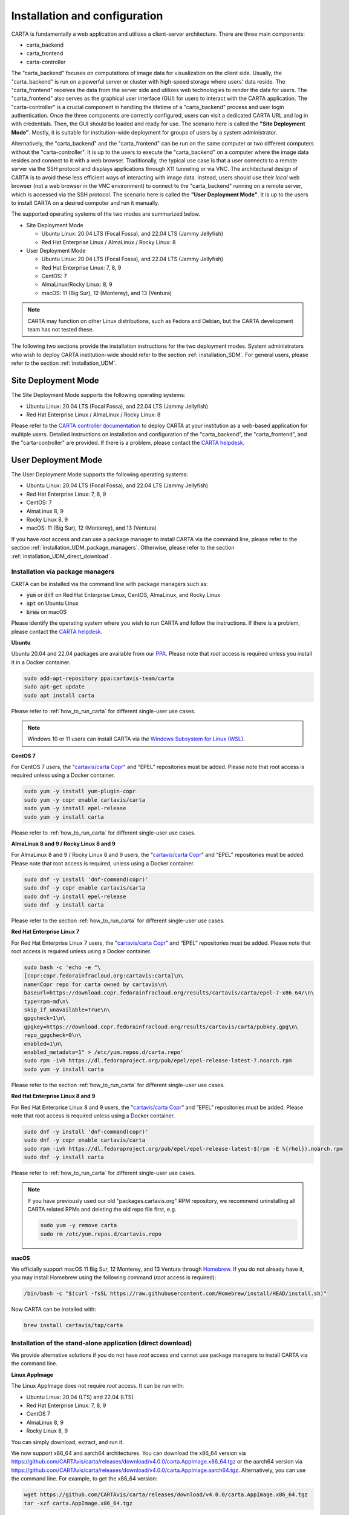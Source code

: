 .. _installation_configuration:

Installation and configuration
==============================
CARTA is fundamentally a web application and utilizes a client-server architecture. There are three main components:

* carta_backend
* carta_frontend
* carta-controller

The "carta_backend" focuses on computations of image data for visualization on the client side. Usually, the "carta_backend" is run on a powerful server or cluster with high-speed storage where users' data reside. The "carta_frontend" receives the data from the server side and utilizes web technologies to render the data for users. The "carta_frontend" also serves as the graphical user interface (GUI) for users to interact with the CARTA application. The "carta-controller" is a crucial component in handling the lifetime of a "carta_backend" process and user login authentication. Once the three components are correctly configured, users can visit a dedicated CARTA URL and log in with credentials. Then, the GUI should be loaded and ready for use. The scenario here is called the **"Site Deployment Mode"**. Mostly, it is suitable for institution-wide deployment for groups of users by a system administrator.

Alternatively, the "carta_backend" and the "carta_frontend" can be run on the same computer or two different computers without the "carta-controller". It is up to the users to execute the "carta_backend" on a computer where the image data resides and connect to it with a web browser. Traditionally, the typical use case is that a user connects to a remote server via the SSH protocol and displays applications through X11 tunneling or via VNC. The architectural design of CARTA is to avoid these less efficient ways of interacting with image data. Instead, users should use their *local* web browser (not a web browser in the VNC environment) to connect to the "carta_backend" running on a remote server, which is accessed via the SSH protocol. The scenario here is called the **"User Deployment Mode"**. It is up to the users to install CARTA on a desired computer and run it manually.

The supported operating systems of the two modes are summarized below.

* Site Deployment Mode
  
  * Ubuntu Linux: 20.04 LTS (Focal Fossa), and 22.04 LTS (Jammy Jellyfish)
  * Red Hat Enterprise Linux / AlmaLinux / Rocky Linux: 8

* User Deployment Mode

  * Ubuntu Linux: 20.04 LTS (Focal Fossa), and 22.04 LTS (Jammy Jellyfish)
  * Red Hat Enterprise Linux: 7, 8, 9
  * CentOS: 7
  * AlmaLinux/Rocky Linux: 8, 9
  * macOS: 11 (Big Sur), 12 (Monterey), and 13 (Ventura)

.. note::
   CARTA may function on other Linux distributions, such as Fedora and Debian, but the CARTA development team has not tested these.

The following two sections provide the installation instructions for the two deployment modes. System administrators who wish to deploy CARTA institution-wide should refer to the section  :ref:`installation_SDM`. For general users, please refer to the section :ref:`installation_UDM`.

.. _installation_SDM:

Site Deployment Mode
--------------------
The Site Deployment Mode supports the following operating systems:

* Ubuntu Linux: 20.04 LTS (Focal Fossa), and 22.04 LTS (Jammy Jellyfish)
* Red Hat Enterprise Linux / AlmaLinux / Rocky Linux: 8

Please refer to the  `CARTA controller documentation <https://carta-controller.readthedocs.io/en/dev/>`_ to deploy CARTA at your institution as a web-based application for multiple users. Detailed instructions on installation and configuration of the "carta_backend", the "carta_frontend", and the "carta-controller" are provided. If there is a problem, please contact the `CARTA helpdesk <mailto:support@carta.freshdesk.com>`_.


.. _installation_UDM:

User Deployment Mode
--------------------
The User Deployment Mode supports the following operating systems:

* Ubuntu Linux: 20.04 LTS (Focal Fossa), and 22.04 LTS (Jammy Jellyfish)
* Red Hat Enterprise Linux: 7, 8, 9
* CentOS: 7
* AlmaLinux 8, 9
* Rocky Linux 8, 9
* macOS: 11 (Big Sur), 12 (Monterey), and 13 (Ventura)

If you have *root* access and can use a package manager to install CARTA via the command line, please refer to the section :ref:`installation_UDM_package_managers`. Otherwise, please refer to the section :ref:`installation_UDM_direct_download`.


.. _installation_UDM_package_managers:

Installation via package managers
^^^^^^^^^^^^^^^^^^^^^^^^^^^^^^^^^
CARTA can be installed via the command line with package managers such as:

* :code:`yum` or :code:`dnf` on Red Hat Enterprise Linux, CentOS, AlmaLinux, and Rocky Linux
* :code:`apt` on Ubuntu Linux
* :code:`brew` on macOS

Please identify the operating system where you wish to run CARTA and follow the instructions. If there is a problem, please contact the `CARTA helpdesk <mailto:support@carta.freshdesk.com>`_.

**Ubuntu**

Ubuntu 20.04 and 22.04 packages are available from our `PPA <https://launchpad.net/~cartavis-team/+archive/ubuntu/carta>`_. Please note that *root* access is required unless you install it in a Docker container.

.. code-block:: bash

   sudo add-apt-repository ppa:cartavis-team/carta
   sudo apt-get update
   sudo apt install carta

Please refer to :ref:`how_to_run_carta` for different single-user use cases.

.. note::
   Windows 10 or 11 users can install CARTA via the `Windows Subsystem for Linux (WSL) <https://learn.microsoft.com/en-us/windows/wsl/install>`_.

**CentOS 7**

For CentOS 7 users, the "`cartavis/carta Copr <https://copr.fedorainfracloud.org/coprs/cartavis/carta/>`_" and “EPEL” repositories must be added. Please note that root access is required unless using a Docker container.


.. code-block:: bash

   sudo yum -y install yum-plugin-copr
   sudo yum -y copr enable cartavis/carta
   sudo yum -y install epel-release
   sudo yum -y install carta

Please refer to :ref:`how_to_run_carta` for different single-user use cases.



**AlmaLinux 8 and 9 / Rocky Linux 8 and 9**

For AlmaLinux 8 and 9 / Rocky Linux 8 and 9 users, the "`cartavis/carta Copr <https://copr.fedorainfracloud.org/coprs/cartavis/carta/>`_" and “EPEL” repositories must be added. Please note that root access is required, unless using a Docker container.


.. code-block:: bash

   sudo dnf -y install 'dnf-command(copr)'
   sudo dnf -y copr enable cartavis/carta
   sudo dnf -y install epel-release
   sudo dnf -y install carta

Please refer to the section :ref:`how_to_run_carta` for different single-user use cases.


**Red Hat Enterprise Linux 7**

For Red Hat Enterprise Linux 7 users, the "`cartavis/carta Copr <https://copr.fedorainfracloud.org/coprs/cartavis/carta/>`_" and “EPEL” repositories must be added. Please note that root access is required unless using a Docker container.

.. code-block:: bash

   sudo bash -c 'echo -e "\
   [copr:copr.fedorainfracloud.org:cartavis:carta]\n\
   name=Copr repo for carta owned by cartavis\n\
   baseurl=https://download.copr.fedorainfracloud.org/results/cartavis/carta/epel-7-x86_64/\n\
   type=rpm-md\n\
   skip_if_unavailable=True\n\
   gpgcheck=1\n\
   gpgkey=https://download.copr.fedorainfracloud.org/results/cartavis/carta/pubkey.gpg\n\
   repo_gpgcheck=0\n\
   enabled=1\n\
   enabled_metadata=1" > /etc/yum.repos.d/carta.repo'
   sudo rpm -ivh https://dl.fedoraproject.org/pub/epel/epel-release-latest-7.noarch.rpm
   sudo yum -y install carta

Please refer to the section :ref:`how_to_run_carta` for different single-user use cases.


**Red Hat Enterprise Linux 8 and 9**

For Red Hat Enterprise Linux 8 and 9 users, the "`cartavis/carta Copr <https://copr.fedorainfracloud.org/coprs/cartavis/carta/>`_" and “EPEL” repositories must be added. Please note that root access is required unless using a Docker container.

.. code-block:: bash

   sudo dnf -y install 'dnf-command(copr)'
   sudo dnf -y copr enable cartavis/carta
   sudo rpm -ivh https://dl.fedoraproject.org/pub/epel/epel-release-latest-$(rpm -E %{rhel}).noarch.rpm
   sudo dnf -y install carta

Please refer to :ref:`how_to_run_carta` for different single-user use cases.


.. note::
   If you have previously used our old "packages.cartavis.org" RPM repository, we recommend uninstalling all CARTA related RPMs and deleting the old repo file first, e.g.

   .. code-block:: bash

      sudo yum -y remove carta
      sudo rm /etc/yum.repos.d/cartavis.repo


**macOS**

We officially support macOS 11 Big Sur, 12 Monterey, and 13 Ventura through `Homebrew <https://brew.sh/>`_. If you do not already have it, you may install Homebrew using the following command (*root* access is required):

.. code-block:: bash

   /bin/bash -c "$(curl -fsSL https://raw.githubusercontent.com/Homebrew/install/HEAD/install.sh)"

Now CARTA can be installed with:   

.. code-block:: bash

   brew install cartavis/tap/carta

   
.. _installation_UDM_direct_download:

Installation of the stand-alone application (direct download)
^^^^^^^^^^^^^^^^^^^^^^^^^^^^^^^^^^^^^^^^^^^^^^^^^^^^^^^^^^^^^
We provide alternative solutions if you do not have *root* access and cannot use package managers to install CARTA via the command line.

**Linux AppImage**

The Linux AppImage does not require *root* access. It can be run with:

* Ubuntu Linux: 20.04 (LTS) and 22.04 (LTS)
* Red Hat Enterprise Linux: 7, 8, 9  
* CentOS 7
* AlmaLinux 8, 9
* Rocky Linux 8, 9

You can simply download, extract, and run it. 

We now support x86_64 and aarch64 architectures. You can download the x86_64 version via https://github.com/CARTAvis/carta/releases/download/v4.0.0/carta.AppImage.x86_64.tgz or the aarch64 version via https://github.com/CARTAvis/carta/releases/download/v4.0.0/carta.AppImage.aarch64.tgz. Alternatively, you can use the command line. For example, to get the x86_64 version:

.. code-block:: bash

   wget https://github.com/CARTAvis/carta/releases/download/v4.0.0/carta.AppImage.x86_64.tgz
   tar -xzf carta.AppImage.x86_64.tgz

Then, it will extract to :code:`carta-v4.0-x86_64.AppImage`.

Please refer to :ref:`how_to_run_carta` for different single-user use cases.


**macOS Electron Desktop**

The Intel macOS Electron Desktop version can be downloaded via https://github.com/CARTAvis/carta/releases/download/v4.0.0/CARTA-v4.0-Intel.dmg and the native M1/M2-series macOS Electron Desktop version for new Apple Silicon Macs can be downloaded via https://github.com/CARTAvis/carta/releases/download/v4.0.0/CARTA-v4.0-arm64.dmg.

After downloading, open the DMG installer and drag-and-drop the CARTA icon to the Applications folder.

.. note::
   You may create an alias for starting the CARTA Electron version through your terminal. To do so, please open your "~/.zshrc" file (or "~/.bashrc" if you use bash) in a text editor and add the following line:

   .. code-block:: bash

      alias carta='/Applications/CARTA.app/Contents/MacOS/CARTA'

   You may use a different alias rather than 'carta', e.g. 'carta-v4.0' or 'carta-electron'.

Please refer to :ref:`how_to_run_carta` for different single-user use cases.




   
.. _how_to_run_carta:

How to run CARTA?
-----------------
There are different ways of running CARTA in your working environment. Please identify the following use cases and follow the instructions accordingly.

* CARTA is installed in the "Site Deployment Mode" by my system administrator at my institute: :ref:`how_to_run_carta_sdm`.
* CARTA is installed in the "User Deployment Mode", and I would like to run CARTA on a *remote* server: :ref:`how_to_run_carta_udm_remote`
* CARTA is installed in the "User Deployment Mode", and I would like to run CARTA on a *local* computer: :ref:`how_to_run_carta_udm_local`

Please note that the CARTA GUI is run in the web browser environment. The supported browsers are:

* Google Chrome (tested with v116)
* Firefox (tested with v117)
* Safari (tested with v16.5)

While other browsers may be functional, we cannot guarantee their compatibility as they have not been tested.



.. note::
   CARTA requires WebGL2 for proper image rendering. Verify browser compatibility at https://webglreport.com/?v=2.


.. _how_to_run_carta_sdm:

Site Deployment Mode: connecting CARTA
^^^^^^^^^^^^^^^^^^^^^^^^^^^^^^^^^^^^^^
If your institute has CARTA deployed for multiple users, you should have a dedicated URL to access CARTA (please check with your system administrator). You need to access the URL with your web browser (e.g., Google Chrome, Firefox, or Safari) and will see a dashboard similar to the following screenshot:

.. raw:: html

   <img src="_static/carta_sdm_login.png" 
     style="width:70%;height:auto;">


.. note::
   When you are already authorized, you may not see the login page when you access the CARTA URL. Instead, the CARTA Graphical User Interface (GUI) should appear and be ready for use.

Once you enter your login information, the CARTA Graphical User Interface (GUI) will appear and be readily available for use.

When CARTA is deployed in the "Site Deployment Mode", a "**Server**" option is available in the "**File**" menu. With the "**Server**" menu, you can restart the "carta_backend" process, log out of the CARTA service, visit the dashboard for more options, and copy the session ID or URL to the clipboard.  

.. raw:: html

   <img src="_static/carta_sdm_file_menu.png" 
     style="width:50%;height:auto;">

The dashboard appears like the screenshot below. You can request a new CARTA session as a new browser tab. However, note that this new session shares the same "carta_backend" process as existing sessions.

.. raw:: html

   <img src="_static/carta_sdm_dashboard.png" 
     style="width:70%;height:auto;">

For debugging purposes, you can access the program log through the dashboard.

.. raw:: html

   <img src="_static/carta_sdm_log.png" 
     style="width:100%;height:auto;">






.. _how_to_run_carta_udm_remote:

User Deployment Mode: running CARTA on a remote server
^^^^^^^^^^^^^^^^^^^^^^^^^^^^^^^^^^^^^^^^^^^^^^^^^^^^^^
After you have successfully installed CARTA on a *remote* server via a package manager or by downloading the AppImage, you can try the following example to launch CARTA with the command line:

.. code-block:: bash

   # CARTA installed via a package manager (yum, dnf, or apt)
   carta --no_browser
   # CARTA installed by downloading the AppImage
   ./carta-v4.0-x86_64.AppImage --no_browser

Please ensure that you have the :code:`--no_browser` flag set. Then you should see something like the following in your terminal:

.. code-block:: text

   [2021-06-03 10:30:57.536] [info] Writing to the log file: /home/spongebob/.carta/log/carta.log
   [2021-06-03 10:30:57.537] [info] /usr/bin/carta_backend: Version 4.0.0
   [2021-06-03 10:30:57.574] [info] Serving CARTA frontend from /usr/share/carta/frontend
   [2021-06-03 10:30:57.575] [info] Listening on port 3002 with top level folder /, starting folder /home/spongebob. The number of OpenMP worker threads will be handled automatically.
   [2021-06-03 10:30:57.575] [info] CARTA is accessible at http://172.20.30.40:3002/?token=E1A26527-8226-4FD5-8369-2FCD00BACEE0

The last line contains the unique URL (e.g., :code:`http://172.20.30.40:3002/?token=E1A26527-8226-4FD5-8369-2FCD00BACEE0`) for you to access the CARTA process that you have just started up. You will need to copy the URL and paste it to your *local* web browser to initialize the CARTA GUI. Please note that "local" means the computer you are using directly in front of you. Please do not use a web browser from the remote server to prevent potential failure due to a lack of WebGL2 support.

.. note::
   If your remote server runs a Red Hat-based distribution, a default firewall that blocks access to all ports (e.g., 3002) may be active. If so, you can establish an SSH tunnel to bypass it. To create the tunnel and start CARTA with just one line, please run the following command on your local machine:

   .. code-block:: bash

      PORT=3333 && ssh -L ${PORT}:localhost:${PORT} <user>@<server> carta --host=localhost --port=${PORT} --no_browser

   In the command above, replace `<user>` with your username on the remote server and `<server>` with the DNS or IP address of the remote server. You may also need to replace `carta` with the exact command you usually use to start CARTA on the remote server (e.g., you may use an AppImage version of CARTA).
   
   `PORT` is the port number you wish to use for the connection. In this example, we use port 3333, but you may specify any available port.

   After running this command, CARTA should start on the remote server, and the URL it provides should work as-is in the web browser on your local machine.

   Also note that this method is intended for situations where your local machine has direct network access to the remote server (e.g., they are on the same network). It will not work if there is an intermediate gateway server. If that is the case, an SSH tunnel is still possible, but the command would be more complicated.


More CARTA initialization flags are available in the section :ref:`carta_init_flag`.

.. warning::
   Having the :code:`--no_browser` flag set is critical when you launch CARTA on a *remote* server. If the flag is not set, CARTA will launch the default web browser on the remote server. If you have enabled X11 tunneling when you access the remote server via the SSH protocol, the web browser will be displayed on your local computer via X11. Otherwise, you will not see any browser displayed on your screen. Even if the web browser from the remote server is displayed successfully with CARTA initialized, we *do not recommend* using CARTA in this way because the rendering is much less efficient, and your image may not be rendered correctly due to a lack of WebGL2 support. 


If you would like to initialize CARTA with an image loaded in the Image Viewer or a folder loaded in the File Browser, please try:

.. code-block:: bash

   # CARTA installed via a package manager (yum, dnf, or apt)
   carta M51.fits --no_browser
   carta /alma/data --no_browser
   # CARTA installed by downloading the AppImage
   ./carta-v4.0-x86_64.AppImage M51.fits --no_browser
   ./carta-v4.0-x86_64.AppImage /alma/data --no_browser



.. _how_to_run_carta_udm_local:

User Deployment Mode: running CARTA on a local computer
^^^^^^^^^^^^^^^^^^^^^^^^^^^^^^^^^^^^^^^^^^^^^^^^^^^^^^^
After you have successfully installed CARTA on your *local* computer via a package manager or by downloading the AppImage, you can try the following example to initialize CARTA with the command line:

.. code-block:: bash

   # CARTA installed via a package manager (yum, dnf, apt, or brew)
   carta
   # CARTA installed by downloading the AppImage
   ./carta-v4.0-x86_64.AppImage

Then you should see something like the following in your terminal *and* the CARTA GUI initializing in your default web browser:

.. code-block:: text

   [2021-06-03 11:03:41.279] [info] Writing to the log file: /Users/spongebob/.carta/log/carta.log
   [2021-06-03 11:03:41.280] [info] /usr/local/bin/carta_backend: Version 4.0.0
   [2021-06-03 11:03:41.289] [info] Serving CARTA frontend from /usr/local/Cellar/carta-beta/4.0.0/share/carta/frontend
   [2021-06-03 11:03:41.289] [info] Listening on port 3002 with top level folder /, starting folder /Users/spongebob. The number of OpenMP worker threads will be handled automatically.
   [2021-06-03 11:03:41.446] [info] CARTA is accessible at http://192.168.0.128:3002/?token=C71D128D-3567-4EA1-B0F2-E703D63D8D0F
   [2021-06-03 11:03:45.209] [info] Session 1 [192.168.0.128] Connected. Num sessions: 1

Your default web browser is launched automatically to access the URL on the second last line. If you want to turn this automation off, please add the :code:`--no_browser` flag when you launch CARTA with the command line. If you want this web browser automation with more control over browser type or properties, please refer to the section :ref:`browser_options`. More CARTA initialization flags are available in the section :ref:`carta_init_flag`.

.. note::
   If you wish to run the AppImage inside a Docker container, or your system has FUSE disabled, please prefix with the following environment variable:

   .. code-block:: bash

      APPIMAGE_EXTRACT_AND_RUN=1 ./carta-v4.0-x86_64.AppImage


If you would like to initialize CARTA with an image loaded in the Image Viewer or a folder loaded in the File Browser, please try:

.. code-block:: bash
      
   # CARTA installed via a package manager (yum, apt, or brew)
   carta M51.fits --no_browser
   carta /alma/data --no_browser
   # CARTA installed by downloading the AppImage
   ./carta-v4.0-x86_64.AppImage M51.fits --no_browser
   ./carta-v4.0-x86_64.AppImage /alma/data --no_browser



.. _carta_init_flag:

CARTA initialization flags
--------------------------
CARTA supports a set of command-line flags for initialization. Try the following to see all the options:

.. code-block:: bash

   # CARTA installed via a package manager (yum, dnf, apt, or brew)
   carta --help
   # CARTA installed by downloading the AppImage
   ./carta-v4.0-x86_64.AppImage --help

Then you should see:

.. code-block:: text

   Cube Analysis and Rendering Tool for Astronomy
   Usage:
     carta [OPTION...] <file or folder to open>

     -h, --help                    print usage
     -v, --version                 print version
         --verbosity <level>       display verbose logging from this level
                                   (default: 4)
         --no_log                  do not log output to a log file
         --log_performance         enable performance debug logs
         --log_protocol_messages   enable protocol message debug logs
         --no_frontend             disable built-in HTTP frontend interface
         --no_database             disable built-in HTTP database interface
         --no_browser              don't open the frontend URL in a browser on
                                   startup
         --browser <browser>       custom browser command
         --host <interface>        only listen on the specified interface (IP
                                   address or hostname)
     -p, --port <port>             manually set the HTTP and WebSocket port
                                   (default: 3002 or nearest available port)
     -t, --omp_threads <threads>   manually set OpenMP thread pool count
         --top_level_folder <dir>  set top-level folder for data files
         --frontend_folder <dir>   set folder from which frontend files are
                                   served
         --exit_timeout <sec>      number of seconds to stay alive after last
                                   session exits
         --initial_timeout <sec>   number of seconds to stay alive at start if
                                   no clients connect
         --idle_timeout <sec>      number of seconds to keep idle sessions alive
         --read_only_mode          disable write requests
         --enable_scripting        enable HTTP scripting interface
         --no_user_config          ignore user configuration file
         --no_system_config        ignore system configuration file
         --no_system_config        ignore system configuration file

    Deprecated and debug options:
         --debug_no_auth           accept all incoming WebSocket connections on
                                   the specified port(s) (not secure; use with
                                   caution!)
         --no_runtime_config       do not send a runtime config object to
                                   frontend clients
         --controller_deployment   used when the backend is launched by
                                   carta-controller
         --threads <threads>       [deprecated] manually set number of event
                                   processing threads (no longer supported)
         --base <dir>              [deprecated] set starting folder for data
                                   files (use the positional parameter instead)
         --root <dir>              [deprecated] use 'top_level_folder' instead
         --no_http                 [deprecated] disable built-in HTTP frontend
                                   and database interfaces (use 'no_frontend' and/or
                                   'no_database' instead)

   By default the CARTA backend uses the current directory as the starting data 
   folder, and uses the root of the filesystem (/) as the top-level data folder. If 
   a custom top-level folder is set with 'top_level_folder', the backend will be 
   restricted from accessing files outside this directory. Positional parameters 
   may be used to set a different starting directory or to open files on startup.

   A built-in HTTP server is enabled by default. It serves the CARTA frontend and 
   provides an interface to the CARTA database. These features can be disabled with
   'no_frontend' and 'no_database', for example if the CARTA backend is being 
   invoked by the CARTA controller, which manages access to the frontend and 
   database independently. The HTTP server also provides a scripting interface, but
   this must be enabled explicitly with 'enable_scripting'.

   Frontend files are served from '../share/carta/frontend' (relative to the location of the backend 
   executable). A custom frontend location may be specified with 'frontend_folder'. 
   By default the backend listens for HTTP and WebSocket connections on all 
   available interfaces, and automatically selects the first available port 
   starting from 3002. 'host' may be used to restrict the backend to a specific 
   interface. 'port' may be used to set a specific port or to provide a range of 
   allowed ports.

   On startup the backend prints out a URL which can be used to launch the 
   frontend, and tries to open this URL in the default browser. It's possible to 
   disable this attempt completely with 'no_browser', or to provide a custom 
   browser command with 'browser'. 'no_browser' takes precedence. The custom 
   browser command may contain the placeholder CARTA_URL, which will be replaced by 
   the frontend URL. If the placeholder is omitted, the URL will be appended to the 
   end.

   By default the number of OpenMP threads is automatically set to the detected 
   number of logical cores. A fixed number may be set with 'omp_threads'.

   Logs are written both to the terminal and to a log file, '.carta/log/carta.log' 
   in the user's home directory. Logging to the file can be disabled with 'no_log'. 
   The log level is set with 'verbosity'. Possible log levels are:
    0   off
    1   critical
    2   error
    3   warning
    4   info
    5   debug

   Performance and protocol message logging is disabled by default, but can be 
   enabled with 'log_performance' and 'log_protocol_messages'. 'verbosity' takes 
   precedence: the additional log messages will only be visible if the level is set
   to 5 (debug). Performance logs are written to a separate log file, 
   '.carta/log/performance.log'.

   The 'exit_timeout' and 'initial_timeout' options are provided to shut the 
   backend down automatically if it is idle (if no clients are connected). 
   'idle_timeout' allows the backend to kill frontend sessions that are idle (no 
   longer sending messages to the backend).
    
   Enabling 'read_only_mode' prevents the backend from writing data (for example, 
   saving regions or generated images).
    
   'no_user_config' and 'no_system_config' may be used to ignore the user and 
   global configuration files, respectively.



If you have installed the macOS Electron Desktop version and set up an alias, apart from all the abovementioned options, one additional command-line option is available for debugging purposes:

.. code-block:: text

   Additional Electron version flag:
      --inspect      Open the DevTools in the Electron window.           
 
          


.. _browser_options:

Browser options
---------------
A new option has been added to the CARTA backend executable, allowing you to specify a custom browser command for CARTA to launch the frontend automatically. This option is still under development and has certain temporary limitations. We provide some examples below to demonstrate how it can be used.

The option is provided as an arbitrary string that includes a browser executable name and any custom flags you would like to pass to the browser. The special placeholder CARTA_URL will be replaced by CARTA by the frontend URL, complete with the security token. It is only necessary to add this if there is something that you need to add after the URL -- otherwise, you can leave it out, and it will be appended to the end.

This command string can be passed to the :code:`carta` executable as a command-line argument (:code:`--browser`), written permanently to a configuration file, or even used to create a custom launcher for your GUI environment. If your command contains spaces, please make sure that you quote it.

Command-line examples:

Chrome on Linux (select the correct executable name):

:code:`--browser="google-chrome --app=CARTA_URL --new-window&"`

:code:`--browser="chrome --app=CARTA_URL --new-window&"`

:code:`--browser="chromium-browser --app=CARTA_URL --new-window&"`

Firefox on Linux:

:code:`--browser="firefox -new-tab"`

:code:`--browser="firefox -new-window"`

macOS:

:code:`--browser="open -a firefox"`

:code:`--browser="open -a Google\ Chrome"`

:code:`--browser="open -n -a Google\ Chrome --args --app=CARTA_URL --new-window"`





Log and configuration files
---------------------------
For users who installed CARTA in the "User Deployment Mode", a few configuration files are created in the :code:`~/.carta` folder after you have run CARTA once. You should see that two folders are created:

* config: configuration files including preferences and layouts
* log: backend log named as "carta.log"

The preferences and layout files are in JSON format. The "preferences.json" file allows you to set up the preferences programmatically. A complete set of options is available in :ref:`appendix_d_preferences_schema`. The layout folder contains all the custom layouts that you have created.



.. _fits2idia_installation:

Installation of fits2idia (converting FITS to HDF5-IDIA)
--------------------------------------------------------
CARTA provides a command-line tool “fits2idia” to convert a FITS image to the HDF5 (IDIA schema) format, which helps improve the user experience of image visualization and analysis, especially for large image cubes.

Installation via package managers
^^^^^^^^^^^^^^^^^^^^^^^^^^^^^^^^^

**Ubuntu**

The Ubuntu 20.04, and 22.04 packages are available from our `PPA <https://launchpad.net/~cartavis-team/+archive/ubuntu/carta>`_. Please note that *root* access is required unless you install it in a Docker container.

.. code-block:: bash

   sudo add-apt-repository ppa:cartavis-team/carta
   sudo apt-get update
   sudo apt install fits2idia

**CentOS 7**

The "fits2idia" program is available from the "`cartavis/carta Copr <https://copr.fedorainfracloud.org/coprs/cartavis/carta/>`_" repository and requires packages from the "EPEL" repository.

.. code-block:: bash

   sudo yum -y install yum-plugin-copr
   sudo yum -y copr enable cartavis/carta
   sudo yum -y install epel-release
   sudo yum -y install fits2idia


**AlmaLinux 8 and 9 / Rocky Linux 8 and 9**

The "fits2idia" program is available from the "`cartavis/carta Copr <https://copr.fedorainfracloud.org/coprs/cartavis/carta/>`_" repository and requires packages from the "EPEL" repository.

.. code-block:: bash

   sudo dnf -y install 'dnf-command(copr)'
   sudo dnf -y copr enable cartavis/carta
   sudo dnf -y install epel-release
   sudo dnf -y install fits2idia


**Red Hat Enterprise Linux 7**

The "fits2idia" program is available from the "`cartavis/carta Copr <https://copr.fedorainfracloud.org/coprs/cartavis/carta/>`_" repository and requires packages from the "EPEL" repository.

.. code-block:: bash

   sudo bash -c 'echo -e "\
   [copr:copr.fedorainfracloud.org:cartavis:carta]\n\
   name=Copr repo for carta owned by cartavis\n\
   baseurl=https://download.copr.fedorainfracloud.org/results/cartavis/carta/epel-7-x86_64/\n\
   type=rpm-md\n\
   skip_if_unavailable=True\n\
   gpgcheck=1\n\
   gpgkey=https://download.copr.fedorainfracloud.org/results/cartavis/carta/pubkey.gpg\n\
   repo_gpgcheck=0\n\
   enabled=1\n\
   enabled_metadata=1" > /etc/yum.repos.d/carta.repo'
   sudo rpm -ivh https://dl.fedoraproject.org/pub/epel/epel-release-latest-7.noarch.rpm
   sudo yum -y install fits2idia


**Red Hat Enterprise Linux 8 and 9**

The "fits2idia" program is available from the "`cartavis/carta Copr <https://copr.fedorainfracloud.org/coprs/cartavis/carta/>`_" repository and requires packages from the "EPEL" repository.

.. code-block:: bash

   sudo dnf -y install 'dnf-command(copr)'
   sudo dnf -y copr enable cartavis/carta
   sudo rpm -ivh https://dl.fedoraproject.org/pub/epel/epel-release-latest-$(rpm -E %{rhel}).noarch.rpm
   sudo dnf -y install fits2idia


**macOS**

The "fits2idia" program can be installed via "homebrew" on macOS 11 (BigSur), macOS 12 (Monterey), and macOS 13 (Ventura). To install Homebrew, if not already installed:

.. code-block:: bash

   /bin/bash -c "$(curl -fsSL https://raw.githubusercontent.com/Homebrew/install/HEAD/install.sh)"

Then, "fits2idia" can be simply be installed with:

.. code-block:: bash

   brew install cartavis/tap/fits2idia


Other installation methods
^^^^^^^^^^^^^^^^^^^^^^^^^^
If you do not have "su" or "root" privilege to install "fits2idia" via package managers, you can consider the following alternatives.

**Linux AppImage**

For Linux users (Ubuntu/RedHat) without root access, an AppImage version of "fits2idia" may be used.

For x86_64 architectures:

.. code-block:: bash

   wget https://github.com/CARTAvis/fits2idia/releases/download/v0.1.15/fits2idia.AppImage.x86_64.tgz
   tar -xvf fits2idia.AppImage.x86_64.tgz

For aarch64 architectures:

.. code-block:: bash

   wget https://github.com/CARTAvis/fits2idia/releases/download/v0.1.15/fits2idia.AppImage.aarch64.tgz
   tar -xvf fits2idia.AppImage.aarch64.tgz



For easier access, an 'alias' may be set up for running it.


**macOS**

For macOS users who do not wish to use Homebrew, we have bundled the "fits2idia" program with the CARTA v4.0.0 Electron version for convenience. We recommend setting up an alias to use it.

Assuming you already have the CARTA v4.0.0 Electron version installed in the default location, you can create an alias to the "fit2idia" executable. In your macOS terminal, open your "~/.zshrc" file (or "~/.bashrc" if you use bash) in a text editor and add the following line:

.. code-block:: bash

   alias fits2idia='/Applications/CARTA.app/Contents/Resources/app/carta-backend/bin/fits2idia'

Then, either :code:`source ~/.zshrc`` (or :code:`source ~/.bashrc`) or open a new tab or terminal window to use "fits2idia".


**Windows**

While we do not provide official support for CARTA on Windows, you can still use it through the Windows Subsystem for Linux 2 (WSL2), with Ubuntu being the recommended Linux distribution. The following steps provide a simplified guide to installing it on Windows 11, although the method should be pretty similar for Windows 10 users:

  1. Open the Microsoft store and search for "Ubuntu".

     Click "Get".
     
     It will proceed to install Ubuntu through the Windows Subsystem for Linux.

     Click "Open".

     An Ubuntu terminal will appear.

     An Ubuntu icon will also appear in the Start menu for easy access in future.

  2. Install the Ubuntu version of CARTA into the terminal.

     In the Ubuntu terminal type the following:

     .. code-block:: bash

        sudo add-apt-repository ppa:cartavis-team/carta

     (password is your Windows login password)

     Press ENTER

     .. code-block:: bash

        sudo apt-get update
        sudo apt install carta

     Press Y.

     CARTA is now installed.

  3. To run CARTA:
     In the Ubuntu terminal type:

     .. code-block:: bash

        carta /mnt/c/Users/<USERNAME> -–no_browser

     Where <USERNAME> is your windows username.

     The :code:`--no_browser` flag suppresses it from trying to open a web-browser in Ubuntu as we strongly recommend using your local Windows web browser for best performance.

     CARTA will start up and will say “CARTA is accessible at” followed by a unique URL.

     Copy that unique URL, and paste it into your local Windows web browser (such as Google Chrome, Firefox, or Edge).

     The CARTA GUI should appear and the File Browser will open in your Windows home directory so you can easily navigate to your images.


.. _troubleshooting:

Troubleshooting
---------------
In this section, we provide common issues users have experienced and solutions. If none of the solutions work, please contact `CARTA Helpdesk <support@carta.freshdesk.com>`_ for help.


* **I see images are not rendered in the image viewer.**

  1. (*common*) CARTA utilizes GPU-accelerated rendering techniques at the client side for image rendering. "WebGL2" support is required for Google Chrome, Firefox, and Safari web browsers. You can visit https://webglreport.com/?v=2 to see if your browser supports WebGL2. If WebGL1 (https://webglreport.com/?v=1) and WebGL2 are not supported by your browser, try one of the other ones listed above.
  
     If you see WebGL1 is supported but not WebGL2, please check your hardware to see if there is a discrete NVIDIA GPU. If so, please check the GPU driver version. There are open-source drivers and official NVIDIA proprietary drivers. If you are using the official NVIDIA proprietary drivers and experience the issue with WebGL2, there are open-source NVIDIA drivers available for 'Turing' or later NVIDIA GPUs (https://github.com/NVIDIA/open-gpu-kernel-modules)) that you could try instead, or vice versa.

  2. (*common*) CARTA uses GPU to render the image in the Image Viewer. If you are running CARTA remotely through a VNC window, the image may fail to render correctly, leading to a blank image. In this case, use :code:`--no_browser` flag to launch CARTA at the remote server and use your local web browser to access the URL shown in your terminal. Please refer to the section :ref:`how_to_run_carta_udm_remote`.

  3. (*less common*) Check your browser version. It needs to support "*wasm*" streaming and be enabled. More information about browser support of WebAssembly can be found at https://caniuse.com/#search=WebAssembly.

     Some outdated RedHat7 distributions may have Firefox 52 ESR, which, although having WebAssembly support, is deactivated by default. We recommend updating to a newer version of Firefox "sudo yum update firefox" or installing Google Chrome. If you can not update Firefox, you can try activating WebAssembly as follows:

     a) Open a new tab and enter :code:`about:config` in the URL bar.
     b) A warning message will appear. Click the button to continue.
     c) In the search box, enter :code:`wasm`, and the list will filter down to a few results.
     d) Double-click each line related to "javascript.options.wasm" so that the "Value" column shows them as "true".
     e) Then close the "about:config" tab and the CARTA frontend should now load correctly.

     As for the Chrome browser, WebAssembly support was introduced in Chrome version 51, but versions 51 to 56 have it deactivated by default. To activate WebAssembly in Chrome 51 to 56, enter :code:`chrome://flags` in the URL bar, type WebAssembly in the search box that appears, and change each WebAssembly option to "Enabled". If you have Chrome version 57 or newer, WebAssembly should be activated by default.



* **The RedHat7 AppImage does not open and it prints a message suggesting to extract the AppImage using the** :code:`--appimage-extract` **flag.**

  This error is due to a lack of FUSE (File System in Userspace) support. FUSE support in RedHat7 systems may be disabled in some institute environments for security reasons. If that is the case, please prefix it with the :code:`APPIMAGE_EXTRACT_AND_RUN=1` environment variable. i.e. :code:`APPIMAGE_EXTRACT_AND_RUN=1 ./carta-v4.0-x86_64.AppImage`

* **There are error messages when I try to install CARTA using Homebrew**

  There could be various problems, such as "dyld: Library not loaded" due to "libgrpc++.1.37.dylib" or "libprotobuf.26.dylib", for example. If you encounter similar errors, please try the following:

  .. code-block:: bash

     brew update
     brew remove cartavis/tap/carta
     brew install cartavis/tap/carta

  Or,

  .. code-block:: bash

     brew remove cartavis/tap/carta
     brew --build-from-source cartavis/tap/carta

  If the error mentions that "homebrew-core is a shallow clone". please try as it suggests:

  .. code-block:: bash

     git -C /usr/local/Homebrew/Library/Taps/homebrew/homebrew-core fetch --unshallow
     git -C /usr/local/Homebrew/Library/Taps/homebrew/homebrew-cask fetch --unshallow

     brew uninstall cartavis/tap/carta
     brew install cartavis/tap/carta

